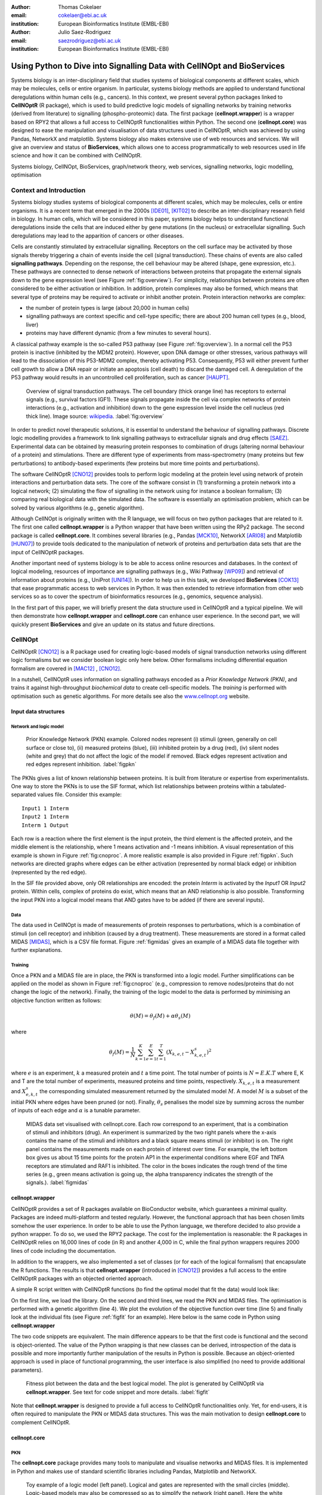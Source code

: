 :author: Thomas Cokelaer
:email: cokelaer@ebi.ac.uk
:institution: European Bioinformatics Institute (EMBL-EBI)

:author: Julio Saez-Rodriguez
:email: saezrodriguez@ebi.ac.uk
:institution: European Bioinformatics Institute (EMBL-EBI)


------------------------------------------------------------------------
Using Python to Dive into Signalling Data with CellNOpt and BioServices
------------------------------------------------------------------------

.. class:: abstract

    Systems biology is an inter-disciplinary field that  studies systems of
    biological components at different scales, which may be molecules, cells or
    entire organism. In particular, systems biology methods are applied to
    understand functional deregulations within human cells (e.g., cancers). In
    this context, we present several python packages linked to **CellNOptR** (R
    package), which is used to build predictive logic models of signalling
    networks by training networks (derived from literature) to signalling
    (phospho-proteomic) data. The first package (**cellnopt.wrapper**) is a
    wrapper based on RPY2 that allows a full access to CellNOptR
    functionalities within Python. The second one (**cellnopt.core**) was
    designed to ease the manipulation and visualisation of data structures used
    in CellNOptR, which was achieved by using Pandas, NetworkX and matplotlib.
    Systems biology also makes extensive use of web resources and services. We
    will give an overview and status of **BioServices**, which allows one to
    access programmatically to web resources used in life science and how it
    can be combined with CellNOptR.





.. class:: keywords

   Systems biology, CellNOpt, BioServices, graph/network theory,
   web services, signalling networks, logic modelling, optimisation


Context and Introduction
--------------------------

Systems biology studies systems of biological components at different scales,
which may be molecules, cells or entire organisms. It is a recent term that
emerged in the 2000s [IDE01]_, [KIT02]_ to describe an inter-disciplinary
research field in biology. In human cells, which will be considered in this
paper, systems biology helps to understand functional deregulations inside the
cells that are induced either by gene mutations (in the  nucleus) or
extracellular signalling. Such deregulations may lead to the apparition of
cancers or other diseases.

Cells are constantly stimulated by extracellular signalling. Receptors on the
cell surface may be activated by those signals thereby triggering a chain of
events inside the cell (signal transduction). These chains of events are also
called **signalling pathways**. Depending on the response, the cell behaviour
may be altered (shape, gene expression, etc.). These pathways are connected to
dense network of interactions between proteins that propagate the external
signals down to the gene expression level (see Figure :ref:`fig:overview`). For
simplicity, relationships between proteins are often considered to be either
activation or inhibition. In addition, protein complexes
may also be formed, which means that several type of proteins may be required
to activate or inhibit another protein. Protein interaction networks are
complex:

- the number of protein types is large (about 20,000 in human cells)
- signalling pathways are context specific and cell-type specific; there are
  about 200 human cell types (e.g., blood, liver)
- proteins may have different dynamic (from a few minutes to several hours).


A classical pathway example is the so-called P53 pathway (see Figure
:ref:`fig:overview`). In a normal cell the P53 protein is inactive (inhibited by
the MDM2 protein). However, upon DNA damage or other stresses, various pathways
will lead to the dissociation of this P53-MDM2 complex, thereby activating P53.
Consequently, P53 will either prevent further cell growth to allow a DNA repair
or initiate an apoptosis (cell death) to discard the damaged cell. A
deregulation of the P53 pathway would results in an uncontrolled cell
proliferation, such as cancer [HAUPT]_.


.. figure:: signal_transduction.png
    :scale: 20%

    Overview of signal transduction pathways. The cell boundary (thick orange
    line) has receptors to external signals (e.g., survival factors IGF1).
    These signals propagate inside the cell via complex networks of protein
    interactions (e.g., activation and inhibition) down to the gene expression
    level inside the cell nucleus (red thick line). Image source: `wikipedia
    <http://en.wikipedia.org/wiki/File:Signal_transduction_v1.png>`_.
    :label:`fig:overview`

In order to predict novel therapeutic solutions, it is essential to understand
the behaviour of signalling pathways. Discrete logic modelling provides a
framework to link signalling pathways to extracellular signals and drug effects
[SAEZ]_.  Experimental data can be obtained by measuring protein responses to
combination of drugs (altering normal behaviour of a protein) and stimulations.
There are different type of experiments from mass-spectrometry (many proteins
but few perturbations) to antibody-based experiments (few proteins but more time
points and perturbations).


The software CellNOptR [CNO12]_ provides tools to perform logic modeling at
the protein level using  network of protein interactions and perturbation data
sets. The core of the software consist in (1)
transforming a protein network into a logical network; (2) simulating the flow of
signalling in the network using for instance a boolean formalism; (3) comparing
real biological data with the simulated data. The software is essentially  an
optimisation problem, which can be solved by various algorithms (e.g., genetic
algorithm).

Although CellNOpt is originally written with the R language, we will focus on 
two python packages that are related to it. The first one called 
**cellnopt.wrapper** is a Python wrapper that have been written using the RPy2 
package. The second package is called **cellnopt.core**. It combines several 
libraries (e.g., Pandas [MCK10]_, NetworkX [ARI08]_ and Matplotlib [HUN07]_) to 
provide tools dedicated to the manipulation of network
of proteins and perturbation data sets that are the input of CellNOptR packages.

Another important need of systems biology is to be able to access online
resources and databases. In the context of logical modeling, resources of
importance are signalling pathways (e.g., Wiki Pathway [WP09]_) and retrieval of
information about proteins (e.g., UniProt [UNI14]_). In order to help us in this
task, we developed **BioServices** [COK13]_ that ease programmatic access to web services
in Python. It was then extended to retrieve information from other web services
so as to cover the spectrum of bioinformatics resources (e.g., genomics,
sequence analysis).

In the first part of this paper, we will briefly present the data structure
used in CellNOptR and a typical pipeline. We will then demonstrate how
**cellnopt.wrapper** and **cellnopt.core** can enhance user experience. In the
second part,  we will quickly present **BioServices** and give an update on its
status and future directions.




CellNOpt
------------

CellNOptR [CNO12]_ is a R package used for creating logic-based models of signal
transduction networks using different logic formalisms but we consider boolean 
logic only here below. Other formalisms including differential equation 
formalism are covered in [MAC12]_ , [CNO12]_.

In a nutshell, CellNOptR uses information on signalling pathways encoded as a
*Prior Knowledge Network (PKN)*, and trains it against high-throughput 
*biochemical data* to create cell-specific models. The *training* is performed 
with optimisation such as genetic algorithms. For more details see also the 
`www.cellnopt.org <www.cellnopt.org>`_ website.


Input data structures
~~~~~~~~~~~~~~~~~~~~~~~~~~~
Network and logic model
^^^^^^^^^^^^^^^^^^^^^^^^^^

.. figure:: PKN.png
    :scale: 35%

    Prior Knowledge Network (PKN) example. Colored nodes represent (i) stimuli
    (green, generally on cell surface or close to), (ii) measured proteins
    (blue), (iii) inhibited protein by a drug (red), (iv) silent nodes (white
    and grey) that do not affect the logic of the model if removed. Black edges
    represent activation and red edges represent inhibition. :label:`figpkn`




The PKNs gives a list of known relationship between proteins. It is built from
literature or expertise from experimentalists.  One way to store the PKNs is to
use  the SIF format, which list relationships between proteins within a
tabulated-separated values file. Consider this example::

    Input1 1 Interm
    Input2 1 Interm
    Interm 1 Output

Each row is a reaction where the first element is the input protein, the third
element is the affected protein, and the middle  element is the relationship,
where 1 means activation and -1 means inhibition. A visual representation of
this example is shown in Figure :ref:`fig:cnoproc`. A more realistic example is
also provided in Figure :ref:`figpkn`. Such networks are directed graphs where
edges can be either activation (represented by normal black edge) or inhibition
(represented by the red edge).

In the SIF file provided above, only OR relationships are encoded: the protein
*Interm* is activated by the *Input1* OR *Input2* protein. Within cells, complex
of proteins do exist, which means that an AND relationship is also possible.
Transforming the input PKN into a logical model means that AND gates have to be
added (if there are several inputs).

Data
^^^^^^^^

The data used in CellNOpt is made of measurements of protein responses to
perturbations, which is a combination of stimuli (on cell receptor) and
inhibition (caused by a drug treatment). These measurements are stored in a format
called MIDAS [MIDAS]_, which is a CSV file format. Figure :ref:`figmidas` gives
an example of a MIDAS data file together with further explanations.


Training
^^^^^^^^^^^^

Once a PKN and a MIDAS file are in place, the PKN is transformed into a logic
model. Further simplifications can be applied on the model as shown in Figure 
:ref:`fig:cnoproc` (e.g., compression to remove nodes/proteins that do not 
change the logic of the network). Finally, the training of the logic model to 
the data is performed by minimising an objective function written as follows:

.. math::

    \theta(M) = \theta_f(M) + \alpha \theta_s(M)

where

.. math::

    \theta_f(M) = \frac{1}{N} \sum_{k=1}^K \sum_{e=1}^E \sum_{t=1}^T  (X_{k,e,t} - X_{k,e,t}^s)^2

where :math:`e` is an experiment, :math:`k` a measured protein and :math:`t` a
time point. The total number of points is :math:`N=E.K.T` where E, K and T are
the total number of experiments, measured proteins and time points,
respectively. :math:`X_{k,e,t}` is a measurement and :math:`X^s_{e,k,t}` the
corresponding simulated measurement returned by the simulated model :math:`M`. A
model :math:`M` is a subset of the initial PKN where edges have been pruned (or
not). Finally, :math:`\theta_s` penalises the model size by summing across the
number of inputs of each edge and :math:`\alpha` is a tunable parameter.


.. figure:: MIDAS.png

    MIDAS data set visualised with cellnopt.core. Each row correspond to an
    experiment, that is a combination of stimuli and inhibitors (drug). An
    experiment is summarized by the two right panels where the x-axis contains
    the name of the stimuli and inhibitors and a black square means stimuli (or
    inhibitor) is on. The right panel contains the measurements made on each
    protein of interest over time. For example, the left bottom box gives us
    about 15 time points for the protein AP1 in the experimental conditions
    where EGF and TNFA receptors are stimulated and RAF1 is inhibited. The color
    in the boxes indicates the rough trend of the time series (e.g., green
    means activation is going up, the alpha transparency indicates the
    strength of the signals.). :label:`figmidas`



cellnopt.wrapper
~~~~~~~~~~~~~~~~~~~~

CellNOptR provides a set of R packages available on BioConductor website, which
guarantees a minimal quality. Packages are indeed multi-platform and tested
regularly. However, the functional approach that has been chosen limits somehow
the user experience. In order to be able to use the Python language, we
therefore decided to also provide a python wrapper. To do so, we used the
RPY2 package. The cost for the implementation is reasonable: the R
packages in CellNOptR relies on 16,000 lines of code (in R) and another
4,000 in C, while the final python wrappers requires 2000 lines of code
including the documentation.

In addition to the wrappers, we also implemented a set of classes (or for each
of the logical formalism) that encapsulate the R functions. The results is that
**cellnopt.wrapper** (introduced in [CNO12]_) provides a full access to the
entire CellNOptR packages with an objected oriented approach.

A simple R script written with CellNOptR functions (to find the optimal model
that fit the data) would look like:

.. code-block:: r
    :linenos:

    library(CellNOptR)
    model = readSIF(CNOdata("PKN-ToyMMB.sif"))
    data = CNOlist(CNOdata("MD-ToyMMB.csv"))
    res = gaBinaryT1(data, model)
    plotFit(res)
    cutAndPlotResultsT1(model, res$bString, NULL, data)

On the first line, we load the library. On the second and third lines, we read
the PKN and MIDAS files. The optimisation is performed with a genetic algorithm
(line 4). We plot the evolution of the objective function over time (line 5) and
finally look at the individual fits (see Figure :ref:`figfit` for an example).
Here below is the same code in Python using **cellnopt.wrapper**

.. code-block:: python
    :linenos:

    from cellnopt.wrapper import CNORbool
    b = CNORbool(cnodata("PKN-ToyMMB.sif"),
                 cnodata("MD-ToyMMB.csv"))
    b.gaBinaryT1()
    b.plotFit()
    b.cutAndPlotResultsT1()

The two code snippets are equivalent. The main difference appears to be that
the first code is functional and the second is object-oriented. The value of
the Python wrapping is that new classes can be derived, introspection of the
data is possible and more importantly further manipulation of the results in
Python is possible. Because an object-oriented approach is used in place of
functional programming, the user interface is also simplified (no need to
provide additional parameters).

.. figure:: fit.png

    Fitness plot between the data and the best logical model. The plot is
    generated by CellNOptR via **cellnopt.wrapper**. See text for code snippet
    and more details. :label:`figfit`


Note that **cellnopt.wrapper** is designed to provide a full access to
CellNOptR functionalities only. Yet, for end-users, it is often required to
manipulate the PKN or MIDAS data structures. This was the main motivation to
design **cellnopt.core** to complement CellNOptR.


cellnopt.core
~~~~~~~~~~~~~

PKN
^^^^^^^

The **cellnopt.core** package provides many tools to manipulate and visualise
networks and MIDAS files. It is implemented in Python and makes use of standard
scientific libraries including Pandas, Matplotlib and NetworkX.


.. figure:: cellnopt_preprocess.png
    :scale: 35%

    Toy example of a logic model (left panel). Logical and gates are 
    represented with the small circles (middle).  Logic-based models may also 
    be compressed so as to simplify the network (right panel). Here the white 
    node is not required. Removing it does not affect the logic in the network. 
    :label:`fig:cnoproc`


Coming back on the simple SIF example shown earlier, we could build it with
the SIF class provided in cellnopt.core but will use another more advanced
structure derived from the directed graph data structure provided by NetworkX.
This class called **CNOGraph** has dedicated methods to design logic model.
Although you can add nodes and edges using NetworkX methods, you can also add
reactions as follows:


.. code-block:: python
    :linenos:

    from cellnopt.core import CNOGraph
    c= CNOGraph()
    c.add_reaction("Input2=Interm")
    c.add_reaction("Input1=Output")
    c.add_reaction("Interm=Output")
    c._signals = ["Output"]
    c._stimuli = ["Input1", "Input2"]
    c.plot()

where the = sign (A=B) indicates an activation. Inhibitions are encoded 
as !A=B, *and* as A^B=C and *or* as A+B=C. The
results is shown in Figure :ref:`fig:cnoproc` (left panel). By default all nodes
are colored in white but list of stimuli, inhibitors or signals may be provided
manually (line 6,7).

The training of the model to the data may also require to add AND gates, which
is performed as follows:

.. code-block:: python
    :linenos:

    c.expand_and_gates()

resulting in the model shown in Figure :ref:`fig:cnoproc` (middle panel). You
can also compress the network to remove nodes that do not change the logic as
shown in Figure :ref:`fig:cnoproc` (right panel)::

    c.compress()

On top of the graph data structure, we have also added the split/merge
methods, which can be used to split/merge a protein node into
its variants (e.g., AKT1 and AKT2 instead of just AKT). It can also be used
in the context of mass-spectrometry where measurements of phosphorylation are
made on each peptide individually rather than on the whole protein; number of
peptides varies from a few to dozens of peptides per protein. Consider this
simple example:


.. code-block:: python
    :linenos:

    c.split_node("Interm", ["Interm1", "Interm2"])
    c.plot()


The split/merge by hand would be tedious on large networks but
is automated with the CNOGraph data structure taking into account AND gates
and input edges (activation/inhibition). Once the PKN is designed, you can
export it into SIF format:


.. code-block:: python
    :linenos:

    c.export2sif()

You can also export the model into a SBML standard dedicated to logic models 
called **SBMLQual**, which keeps track of the OR and AND logical gates 
[CHA13]_.


.. figure:: graph4.png
    :scale: 55%

    Starting from the middle panel of figure :ref:`fig:cnoproc`, CNOGraph data
    structure provides a method to split a node into several nodes (updating
    AND gates and edges automatically).


DATA
^^^^^^

We discussed the MIDAS file format in Figure :ref:`figmidas`. CellNOptR
provides tools to look at these data but **cellnopt.core**
together with Pandas and Matplotlib gives more possiblities. Here is the code
snippet to generate the Figure :ref:`figmidas`:

.. code-block:: python
     :linenos:

     from cellnopt.core import *
     m = XMIDAS("MD-ToyPB.csv")
     m.plot()

The **XMIDAS** data structure contains 2 dataframes. The first one stores the
experiments. It is a standard dataframe where each row is an experiment and each
column is either a stimuli or an inhibitor. The second dataframe stores the
measurements within a multi-index dataframe where the first dimension is the
cell type, the second is the experiment name, and third is the time point. Each
column corresponds to a protein. The following command shows the time-series of
all proteins in the experiment labelled "experiment_0" (no stimuli, no
inhibitors) as shown in Figure :ref:`midascut`:

.. code-block:: python
    :linenos:

    >>> m.df.ix['Cell'].ix['experiment_0'].plot()
    >>> m.experiments.ix['experiment_0']
    egf       0
    tnfa      0
    pi3k:i    0
    raf1:i    0
    Name: experiment_0, dtype: int64


.. figure:: MIDAS_timecourses.png

    Example of time courses for a given combination of stimuli
    and inhibitors. This is the superposition of time series
    found in one row of Figure :ref:`figmidas`.
    One protein level (*gsk3*) is active while others are inactive
    when there is no stimuli and no inhibition)
    :label:`midascut`

One systematic issue when data is acquired is that it is stored in a
non-standard format so additional scripts are required to translate into a
complex data structure (e.g., MIDAS). Instead of rewriting codes, we can think
about the data as a set of measurements defined by the list of stimuli and
inhibitors, a time point and a value. We can then write one single script that
transforms this list of measurements into a common MIDAS data structure. Here is
an example:

.. code-block:: python

    from cellnopt.core import MIDASBuilder
    m = MIDASBuilder()
    e1 = Measurement("AKT", 0, {"EGFR":1}, {"AKT":0}, 0.1)
    e2 = Measurement("AKT", 5, {"EGFR":1}, {"AKT":0}, 0.5)
    e3 = Measurement("AKT",10, {"EGFR":1}, {"AKT":0}, 0.9)
    e4 = Measurement("AKT", 0, {"EGFR":0}, {"AKT":0}, 0.1)
    e5 = Measurement("AKT", 5, {"EGFR":0}, {"AKT":0}, 0.1)
    e6 = Measurement("AKT",10, {"EGFR":0}, {"AKT":0}, 0.1)
    for e in [e1,e2,e3,e4,e5,e6]:
    ...     m.add_measurement(e)
    m.export2midas("test.csv")
    m.xmidas.plot()

There are many more functionalities available in **cellnopt.core** especially
to visualise the networks by adding attribute on the edges or nodes, described
within the online documentation.



Discussion and future directions
~~~~~~~~~~~~~~~~~~~~~~~~~~~~~~~~~

In order to call the CellNOptR functionalities within Python, we
decided to use RPy2. There are 16,000 lines of R code in CellNOptR and 4,000
lines of C code, that could not be re-used within Python without being altered.
However, the C code is called by the R functions and therefore does not need any
wrapping functions. Even though the wrapping could be written following RPy2
documentation, however, we had to take into account some considerations. First,
we did not want to  rewrite the documentation. The simplest solution we found
was to implement a *decorator* (called *Rsetdoc*) that appends the R
documentation to the python docstring. Another issue is that it is
non-trivial for the end-user to figure out where to access to the R objects
inside the python function. Consequently, we wrote another decorator
(*Rnames2attributes*) that transforms the R objects into read-only attribute.
So, our wrapping could be as simple as:

.. code-block:: python

    @Rsetdoc
    @Rnames2attributes
    def readSIF(filename):
        return rpack_CNOR.readSIF(filename)

With a straightforward usage, especially for those familiar with the R
commands (same function name):

.. code-block:: python

    from cellnopt.wrapper import readSIF
    s = readSIF(cnodata("PKN-ToyMMB.sif"))
    s.interMat
    <Matrix - Python:0x6c0a9e0 / R:0x68f7740>
    [-1.000000, 0.000000, 0.000000, ...

Yet, the design and maintenance of the wrapper has a cost. From the development 
point of view, we have to keep in mind that the wrapper and the R code have to 
be closely managed either by the same developer or team of developers so that 
the two codes are maintained and updated synchronously. The second issue is  
that a high-level interface such as RPy2 may have a cost on performance. This is 
not apparent on a simple script with only a few function calls, but may be 
obvious when calling a function a million times (e.g., to perform an 
optimisation of a CellNOptR objective function). Although not as elegant, 
an alternative to RPy2 is to use the *subprocess* Python module, which could 
call a static R pipeline.

BioServices
----------------

Context and motivation
~~~~~~~~~~~~~~~~~~~~~~~~~~~~~

In order to construct the PKN required by CellNOpt, we need to access to web resources
such as signalling pathways or protein identifiers. Many resources can be
accessed to in a programmatic way thanks to web services. Building applications
that combine several of them would benefit from a single framework. This was the
main reason to develop **BioServices**, which is a comprehensive Python
framework that provides programmatic access to major bioinformatics web services
(e.g., KEGG, UniProt, BioModels, etc.).

Two protocols are used to access to web services (i) REST (Representational
State Transfer) and (ii) SOAP (Simple Object Access Protocol). REST has an
emphasis on readability and each resource corresponds to a unique URL.
Operations are carried out via standard HTTP methods
(e.g. GET, POST). SOAP uses XML-based messaging protocol to encode request and
response messages using WSDL (Web Services Description Language).

In order to build applications that
integrate several web services, one needs to have expertise in (i) HTTP
requests, (ii) SOAP protocol, (iii) REST
protocol, (iv) XML parsing to consume the XML messages and
(v) related bioinformatics fields. Consequently, the composition of workflows
or design of external applications based on several web services can be
challenging. BioServices hides the technical aspects of accessing to web 
services thereby giving access to a service in a few lines of codes.


Approach and Implementation
~~~~~~~~~~~~~~~~~~~~~~~~~~~~~~~~~

For developers, there is a class dedicated to REST protocol, and a class
dedicated to WSDL/SOAP protocol. With these classes in place, it is then
straightforward to create a class dedicated to new web service given its URL.
Let us consider WikiPathway [WP09]_, which uses a WSDL protocol:

.. code-block:: python
    :linenos:

    from bioservices import WSDLService
    url ="http://www.wikipathways.org/"
    url += "wpi/webservice/webservice.php?wsdl"
    class WikiPath(WSDLService):
       def __init__(self):
         super(WikiPath, self).__init__("WP", url=url)
    wp = WikiPath()
    wp.methods # or wp.serv.methods

All public methods are shown in the *wp.methods* attribute. A developer can
then access directly to those methods or wrap them to add robustness, quality
and documentation. Let us now use this service to obtain a list of signalling
pathways that contains the protein *MTOR*:

.. code-block:: python
    :linenos:

    from bioservices import WikiPathway
    s = WikiPathway()
    pathways = s.findPathwaysByText("MTOR")

We can then retrieve a particular signalling pathway and look at it (see Figure
:ref:`figwiki`) to  complete our prior knowledge:

.. code-block:: python
    :linenos:

    # Get a SVG representation of the pathway
    image = w.getColoredPathway("WP2320")


.. figure:: wiki.png
   :align: center
   :scale: 50%

   Image obtained from WikiPathway showing a signalling pathway that contains the mTOR protein.
   :label:`figwiki`

Combining BioServices with standard scientific tools
~~~~~~~~~~~~~~~~~~~~~~~~~~~~~~~~~~~~~~~~~~~~~~~~~~~~~~~~

In general, BioServices does not depend on scientific librairies such as
Pandas so as to limit its dependencies. However, there are a few experimental
methods with a local  *import* so that Pandas is not required during the
installation. In the next example, we will use one of these experimental
methods. UniProt service [UNI14]_ is useful in CellNOpt for protein
identification and mapping. Let us use it to extract the sequence length of
those proteins. We will then study its distribution. Assuming you have a list of
valid identifiers, just type:

.. code-block:: python
    :linenos:

    # we assume you have a list of entries.
    from bioservices import UniProt
    u = UniProt()
    u.get_df(entries)

Note that the method *get_df* uses Pandas: it returns a dataframe. One of the
column contains the sequence length. The sequence length distribution can then
be fitted to a SciPy distribution (using a simple package called **fitter**,
which is available on PyPi):

.. code-block:: python
    :linenos:

    data = df[df.Length<3000].Length
    import fitter
    f = fitter.Fitter(data, bins=150)
    f.distributions = ['lognorm', 'chi2', 'rayleigh',
        'cauchy', 'invweibull'
    f.fit()
    f.summary()

In this example, it appears that a log normal distribution is a very good guess
as shown in Figure :ref:`fig:uniprot`. Code to get the entries and regenerate
this results is available within BioServices documentation as an IPython
[IPYTHON]_ notebook.

.. figure:: sequence_length_fitting.png
    :align: center
    :scale: 35%

    Distribution of the length of 20,000 protein sequence (human).
    Distribution was fitted to 80 distributions using SciPy distribution module
    and **fitter** package.
    A log normal distribution with parameters fits the length distribution.
    See code snippet in the text. :label:`fig:uniprot`

    
.. table:: Web services accessible from BioServices (release 1.2.6). 
    :label:`tabbioservices`
    :class: w

    +---------------+------------------------------------------------------+
    | REST          | ArrayExpress, BioMart, ChEMBL, KEGG, HGNC, PDB,      |
    |               | PICR, PSICQUIC, QuickGO, Rhea, UniChem, UniProt,     |
    |               | NCBIBlast, PICR, PSICQUIC                            |
    +---------------+------------------------------------------------------+
    | WSDL/SOAP     | BioModel, ChEBI, EUtils,  Miriam, WikiPathway,       |
    |               | WSDbfetch                                            |
    +---------------+------------------------------------------------------+

    
Status and future directions
~~~~~~~~~~~~~~~~~~~~~~~~~~~~~~~~~

BioServices provides a comprehensive access to bioinformatics web services
within a single Python library. See Table :ref:`tabbioservices` for the current
list of services.



The previous example lasts about 20 minutes depending on the network speed.
There are faster way to obtain such information like downloading the database or
flat files. Yet, one need to consider that such files are large (500Mb for
UniProt) and that they may be updated regularly. You may also want to use
several services, which means several flat files. Within a pipeline, you may not
want to provide a set of 500Mb files. In BioServices, the idea is that you do
not necessarily want to download flat files and are willing to wait for the
requests. Future directions of BioServices are two-fold. One is to provide new 
web services depending on the user requests and/or contributions. The second 
aspect is to make the core functionalities of BioServices faster. This has been 
recently achieved with (i) the usage of the *requests* package over the 
*urllib2* module (30% gain) and the buffering or caching of requests to speed up 
repetitive requests (also based on the *requests* package).



Conclusions
-------------------------------------

In this paper, we presented **cellnopt.wrapper** that provides a Python
interface to CellNOptR software. We discussed how and why RPy2 was used to
develop this wrapper. We then presented **cellnopt.core** that
provides a set of tools to manipulate input data structures requires by
CellNOptR (MIDAS and SIF formats amongst others). Visualisation tools are also
provided and the package is linked to Pandas, NetworkX and Matplotlib librairies
making user and developer experience easier and more dynamic. Note that Python 
is also used to connect CellNOpt to Answer Set Programming (with the
Caspo package [ASP13]) and to heuristic optimisation methods (EGE14).

We also briefly introduced BioServices Python package that allows a
programmatic access to web services used in life sciences. The main interests of
BioServices are (i) to hide technical aspects related to web resource access
(GET/POST requests) so as to foster the integration of new web services (ii) to
put within a single framework many web services.

Source code and extensive on-line documentation are provided on
http://pypi.python.org/pypi website (bioservices, cellnot.wrapper, 
cellnopt.core packages). More information about CellNOptR are available on 
http://www.cellnopt.org.


Acknowledgment
---------------

Authors acknowledge support from EU *BioPreDyn* FP7-KBBE grant 289434.


References
----------

.. [ASP13] Guziolowski et al.
    *Exhaustively characterizing feasible logic models of a signaling network using Answer Set Programming*
    Bioinformatics(2013) 29 (18) 2320-2326

.. [EGE14] J. Egea et al.
    *MEIGO: an open-source software suite based on metaheuristics for global optimization in systems biology and bioinformatics*
    BMC Bioinformatics 2014, 15:136

.. [UNI14] The UniProt Consortium. Nucleic Acids Res. 42: D191-D198 (2014).

.. [COK13] T. Cokelaer, D. Pultz, L.M. Harder, J. Serra-Musach and J. Saez-Rodriguez
    *BioServices: a common Python package to access biological Web Services programmatically*
    Bioinformatics, 29 (24) 3241-3242 (2013)

.. [WP09] T. Kelder, AR. Pico, K. Hanspers, MP. van Iersel, C. Evelo, BR. Conklin.
    *Mining Biological Pathways Using WikiPathways Web Services.*
    PLoS ONE 4(7) (2009). doi:10.1371/journal.pone.0006447

.. [CNO12] C. Terfve, T. Cokelaer, A. MacNamara, D. Henriques, E. Goncalves, 
    M.K. Morris, M. van Iersel, D.A. Lauffenburger, J Saez-Rodriguez. 
    *CellNOptR: a flexible toolkit to train protein signaling networks to data using multiple logic formalisms.*
    BMC Systems Biology, 2012, 6:133


.. [CHA13] C. Chaouiya et al.
    *SBML qualitative models: a model representation format and infrastructure to foster interactions between qualitative modelling formalisms and tools*
    BMC Systems Biology 2013, 7:135


.. [IPYTHON] F. Pérez and B. E. Granger. *IPython: A system for interactive scientific computing.*
    Computing in Science & Engineering, 9(3):21-29, 2007. http://ipython.org/


.. [NUMPY] T. E. Oliphant. Python for scientific computing.
    Computing in Science & Engineering, 9(3):10-20, 2007. http://www.numpy.org


.. [HUN07] J. D. Hunter. *Matplotlib: A 2d graphics environment.*
    Computing in Science & Engineering, 9(3):90-95, 2007. http://matplotlib.org


.. [SCIPY] E. Jones, T. E. Oliphant, P. Peterson, et al. *SciPy: Open source
    scientific tools for Python*, 2001-. http://www.scipy.org


.. [MCK10] W. McKinney
    *Data Structures for Statistical Computing in Python* in
    Proceedings of the 9th Python in Science Conference, p 51-56 2010


.. [MIDAS] J. Saez-Rodriguez, A. Goldsipe, J. Muhlich, L. Alexopoulos, B. Millard, D. A.   Lauffenburger, P. K. Sorger**,
   *Flexible Informatics for Linking Experimental Data to Mathematical Models via DataRail*.
   Bioinformatics, 24:6, 840-847 (2008).


.. [SAEZ] J. Saez-Rodriguez et al.
    *Discrete logic modelling as a means to link protein signalling networks with functional analysis of mammalian signal transduction*
    Mol. Syst. Biol. (2009), 5, 331

.. [MAC12] A. MacNamara, C. Terfve, D. Henriques, B. Pe\tilde{n}alver Bernab\acute{e}, and J. Saez-Rodriguez
    *State–time spectrum of signal transduction logic models*
    2012 Phys. Biol. 9 045003

.. [IDE01] T. Ideker, T. Galitski, L. Hood. *A new approach to decoding life: systems biology.*
   Annual Review of Genomics and Human Genetics. 2001;2:343–372.


.. [KIT02] H. Kitano. *Systems biology: a brief overview.*
   Science. 2002;295(5560):1662–1664.


.. [ARI08] A.A. Hagberg, D.A. Schult and P.J. Swart,
   *Exploring network structure, dynamics, and function using NetworkX*
   in Proceedings of the 7th Python in Science Conference (SciPy2008),
   pp. 11–15, (2008)

.. [HAUPT] S. Haupt, M. Berger, Z. Goldberg, Y. Haupt
    *Apoptosis - the p53 network*
    Journal of Cell Science, (2003), 116, 4077-4085.